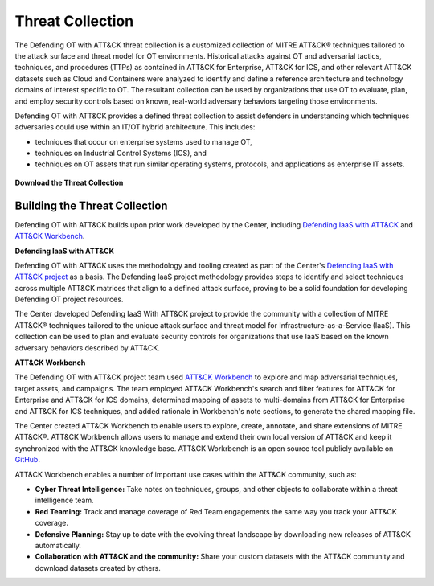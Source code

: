 Threat Collection
=================

The Defending OT with ATT&CK threat collection is a customized collection of MITRE ATT&CK® 
techniques tailored to the attack surface and threat model for OT environments. Historical attacks 
against OT and adversarial tactics, techniques, and procedures (TTPs) as contained in 
ATT&CK for Enterprise, ATT&CK for ICS, and other relevant ATT&CK datasets such as Cloud 
and Containers were analyzed to identify and define a reference architecture and technology 
domains of interest specific to OT. The resultant collection can be used by organizations 
that use OT to evaluate, plan, and employ security controls based on known, real-world 
adversary behaviors targeting those environments.

Defending OT with ATT&CK provides a defined threat collection to assist defenders in 
understanding which techniques adversaries could use within an IT/OT hybrid architecture. 
This includes:

* techniques that occur on enterprise systems used to manage OT,

* techniques on Industrial Control Systems (ICS), and

* techniques on OT assets that run similar operating systems, protocols, and applications as enterprise IT assets.
 
 .. <<!-- TO DO --!>>
   tagged techniques for OT environments
   Total ATT&CK (sub-)techniques -> Mapped to each asset and count (i.e., 510 techniques mapped to each assets).
   plus image
   downloads:
   - STIX bundle
   - multi-domain ATT&CK matrix for Navigator

**Download the Threat Collection**

 .. <<!-- TO DO --!>>
  get downloads for dota

.. raw:: html

    <p>
        <a class="btn btn-primary" target="_blank" href="https://mitre-attack.github.io/attack-navigator/#layerURL=https%3A%2F%2Fcenter-for-threat-informed-defense.github.io%2Finsider-threat-ttp-kb%2Fgreen_seen_v1_v2.json">
        <i class="fa fa-map-signs"></i> Download ATT&CK Workbench Collection</a>

        <a class="btn btn-primary" target="_blank" href="..\green_seen_v1_v2.xlsx" download="green_seen_v1_v2.xlsx">
        <i class="fa fa-download"></i> Download EXCEL (18kb)</a>

        <a class="btn btn-primary" target="_blank" href="..\green_seen_v1_v2.json" download="green_seen_v1_v2.json">
        <i class="fa fa-download"></i> Download JSON (153kb)</a>
    </p>

Building the Threat Collection
------------------------------

Defending OT with ATT&CK builds upon prior work developed by the Center, including 
`Defending IaaS with ATT&CK <https://mitre-engenuity.org/cybersecurity/center-for-threat-informed-defense/our-work/defending-iaas-with-attack/>`_ and `ATT&CK Workbench <https://github.com/center-for-threat-informed-defense/attack-workbench-frontend/blob/master/README.md>`_.

**Defending IaaS with ATT&CK**

Defending OT with ATT&CK uses the methodology and tooling created as part of the Center's 
`Defending IaaS with ATT&CK project <https://center-for-threat-informed-defense.github.io/defending-iaas-with-attack/>`_ as a basis. The Defending IaaS project methodology provides
steps to identify and select techniques across multiple ATT&CK matrices that align to a defined 
attack surface, proving to be a solid foundation for developing Defending OT project resources.

The Center developed Defending IaaS With ATT&CK project to provide the community with a 
collection of MITRE ATT&CK® techniques tailored to the unique attack surface and threat model 
for Infrastructure-as-a-Service (IaaS). This collection can be used to plan and evaluate security 
controls for organizations that use IaaS based on the known adversary behaviors described by ATT&CK.

**ATT&CK Workbench**

The Defending OT with ATT&CK project team used `ATT&CK Workbench <https://github.com/center-for-threat-informed-defense/attack-workbench-frontend/blob/master/README.md>`_ to explore and map adversarial 
techniques, target assets, and campaigns. The team employed ATT&CK Workbench's search and 
filter features for ATT&CK for Enterprise and ATT&CK for ICS domains, determined mapping of 
assets to multi-domains from ATT&CK for Enterprise and ATT&CK for ICS techniques, and added 
rationale in Workbench's note sections, to generate the shared mapping file.

The Center created ATT&CK Workbench to enable users to explore, create, annotate, and share 
extensions of MITRE ATT&CK®. ATT&CK Workbench allows users to manage and extend their own 
local version of ATT&CK and keep it synchronized with the ATT&CK knowledge base. ATT&CK Workrbench 
is an open source tool publicly available on `GitHub <https://github.com/center-for-threat-informed-defense/attack-workbench-frontend>`_.

ATT&CK Workbench enables a number of important use cases within the ATT&CK community, such as:

* **Cyber Threat Intelligence:** Take notes on techniques, groups, and other objects to collaborate within a threat intelligence team.

* **Red Teaming:** Track and manage coverage of Red Team engagements the same way you track your ATT&CK coverage.

* **Defensive Planning:** Stay up to date with the evolving threat landscape by downloading new releases of ATT&CK automatically.

* **Collaboration with ATT&CK and the community:** Share your custom datasets with the ATT&CK community and download datasets created by others.




